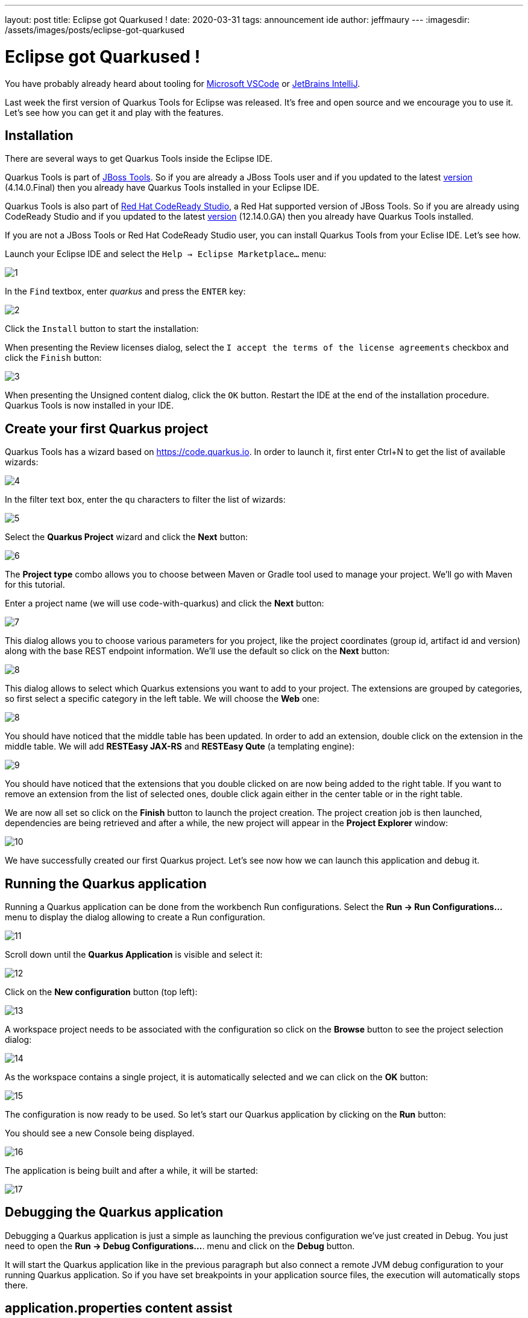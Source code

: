 ---
layout: post
title: Eclipse got Quarkused !
date: 2020-03-31
tags: announcement ide
author: jeffmaury
---
:imagesdir: /assets/images/posts/eclipse-got-quarkused

= Eclipse got Quarkused !

You have probably already heard about tooling for
https://marketplace.visualstudio.com/items?itemName=redhat.vscode-quarkus[Microsoft VSCode]
or https://plugins.jetbrains.com/plugin/13234-quarkus-tools[JetBrains IntelliJ].

Last week the first version of Quarkus Tools for Eclipse was released.
It's free and open source and we encourage you to use it. Let's see how you can
get it and play with the features.

== Installation

There are several ways to get Quarkus Tools inside the Eclipse IDE.

Quarkus Tools is part of https://tools.jboss.org[JBoss Tools]. So if you are
already a JBoss Tools user and if you updated to the latest
https://tools.jboss.org/downloads/jbosstools/2019-12/4.14.0.Final.html[version]
(4.14.0.Final) then you already have Quarkus Tools installed in your Eclipse IDE.

Quarkus Tools is also part of
https://developers.redhat.com/products/codeready-studio[Red Hat CodeReady Studio],
a Red Hat supported version of JBoss Tools. So if you are already using
CodeReady Studio and if you updated to the latest
https://developers.redhat.com/download-manager/file/codereadystudio-12.14.0.GA-installer-standalone.jar[version]
(12.14.0.GA) then you already have Quarkus Tools installed.

If you are not a JBoss Tools or Red Hat CodeReady Studio user, you can install
Quarkus Tools from your Eclise IDE. Let's see how.

Launch your Eclipse IDE and select the `Help -> Eclipse Marketplace...` menu:

image::1.png[]

In the `Find` textbox, enter _quarkus_ and press the `ENTER` key: 

image::2.png[]

Click the `Install` button to start the installation:

When presenting the Review licenses dialog, select the `I accept the terms of
the license agreements` checkbox and click the `Finish` button:

image::3.png[]

When presenting the Unsigned content dialog, click the `OK` button. Restart the IDE at the end of the installation procedure. Quarkus Tools is now installed in your IDE.

== Create your first Quarkus project

Quarkus Tools has a wizard based on https://code.quarkus.io. In order to launch
it, first enter Ctrl+N to get the list of available wizards:

image::4.png[]

In the filter text box, enter the `qu` characters to filter the list of wizards:

image::5.png[]

Select the *Quarkus Project* wizard and click the *Next* button:

image::6.png[]

The *Project type* combo allows you to choose between Maven or Gradle tool used to
manage your project. We'll go with Maven for this tutorial.

Enter a project name (we will use code-with-quarkus) and click the *Next* button:

image::7.png[]

This dialog allows you to choose various parameters for you project, like the project
coordinates (group id, artifact id and version) along with the base REST endpoint information.
We'll use the default so click on the *Next* button:

image::8.png[]

This dialog allows to select which Quarkus extensions you want to add to your project.
The extensions are grouped by categories, so first select a specific category in
the left table. We will choose the *Web* one:

image::8.png[]

You should have noticed that the middle table has been updated. In order to add an extension,
double click on the extension in the middle table. We will add *RESTEasy JAX-RS* and
*RESTEasy Qute* (a templating engine):

image::9.png[]

You should have noticed that the extensions that you double clicked on are now being added
to the right table. If you want to remove an extension from the list of selected ones,
double click again either in the center table or in the right table.

We are now all set so click on the *Finish* button to launch the project creation.
The project creation job is then launched, dependencies are being retrieved and
after a while, the new project will appear in the *Project Explorer* window:

image::10.png[]

We have successfully created our first Quarkus project. Let's see now how we can launch this application and debug it.

[[run-application]]
== Running the Quarkus application

Running a Quarkus application can be done from the workbench Run configurations.
Select the *Run -> Run Configurations...* menu to display the dialog allowing to create a Run configuration.

image::11.png[]

Scroll down until the *Quarkus Application* is visible and select it:

image::12.png[]

Click on the *New configuration* button (top left):

image::13.png[]

A workspace project needs to be associated with the configuration so click on the *Browse*
button to see the project selection dialog:

image::14.png[]

As the workspace contains a single project, it is automatically selected and we can click
on the *OK* button:

image::15.png[]

The configuration is now ready to be used. So let's start our Quarkus application by clicking
on the *Run* button:

You should see a new Console being displayed.

image::16.png[]

The application is being built and after a while, it will be started:

image::17.png[]

== Debugging the Quarkus application

Debugging a Quarkus application is just a simple as launching the previous configuration
we've just created in Debug.
You just need to open the **Run -> Debug Configurations...**. menu and click on the *Debug* button.

It will start the Quarkus application like in the previous paragraph but also connect
a remote JVM debug configuration to your running Quarkus application. So if you have set breakpoints
in your application source files, the execution will automatically stops there.

== application.properties content assist

Every Quarkus application is configured through a configuration called
**application.properties**.

The content of this configuration file is dependent of the set of Quarkus
extensions that your application is using. Some settings are mandatory, some others
are not and the possible values are specific to the nature of the setting:
boolean, integer, limited set of values (enumerations).

So, as a developer, you need to look at various guides and documentations
(the core Quarkus and the extension specific ones)

So Quarkus Tools provides content assist on those specific files that:

- validates the content of the application.properties files
- provides you with the possible setting names and values

Let's see it in action.

Go to *src/main/resources/application.properties* in the project and double click the file to open an editor:

image::18.png[]

Go the third line of the file and invoke code completion (Ctrl + Space):

image::19.png[]

For each setting, a documentation is displayed when you mouse over the setting.
Let try to add **quarkus.http.port** to the file and mouse over this name:

image::20.png[]

If we enter a wrong value (false instead of a numeric value), then the error will be highlighted:

image::21.png[]

== Access application from the source code endpoint

If your Quarkus application is started, when you navigate into one of the
application source code endpoints, the URL for that endpoint will be computed
and presented into the source code as a *code lens* which is simply an additional
comment virtually added into the source code. Let's see how this works.

Make sure your Quarkus application is started (see <<run-application>>)

Go to *src/main/java/org/acme/ExmapleResource.java* in the project and double click the file to open an editor:

image::22.png[]

You should have noticed that an URL is now present the line above the `hello` method
definition. If you mouve the mouse over this URL, you will see that this URL is clickable.
Click the URL and this will open a browser window:

image::23.png[]

Please note that if you change your resource or endpoint path configuration, the
URL will be dynamically updated: in this scenario, I changed the resource path
from `hello` to `hello1` (on line 8):

image::24.png[]

== Language support for Kubernetes, Openshift, S2i and Docker properties

There is now completion, hover, documentation and validation for kubernetes.*,
openshift.*, s2i.*, docker.* properties coming from the https://quarkus.io/guides/kubernetes#enable-kubernetes-support[Kubernetes Quarkus extension].

image::25.png[]

== Language support for MicroProfile REST Client properties

Likewise, there is now completion, hover, documentation and validation for the
MicroProfile properties from REST Client.

Create a `MyServiceClient.java` file in the org.acme package with the following content:
[source,java]
----
package org.acme;

import javax.ws.rs.GET;
import javax.ws.rs.Path;
import javax.ws.rs.core.Response;

import org.eclipse.microprofile.rest.client.inject.RegisterRestClient;

@RegisterRestClient
public interface MyServiceClient {
    @GET
    @Path("/greet")
    Response greet();
}
----

Switch back to the `application.properties` file editor and enter `or` and ask
for code assist (Ctrl + ENTER):

image::26.png[]

You can change the configuration key for the client by changing the line:

[source,java]
----
@RegisterRestClient
----

to

[source,java]
----
@RegisterRestClient(configKey = "myclient")
----

and the code assist will be adjusted accordingly:

image::27.png[]

== Moving Forward

This wraps up the major features in this very first release. If you have any questions,
suggestions or feedback, by all means please https://issues.redhat.com/secure/CreateIssueDetails!init.jspa?pid=10020&issuetype=1&summary=Summary&components=12333057[open an issue].

For future releases we are aiming to improve language support for MicroProfile properties.

Thank you for reading and stay tuned for the next release!

== Links

- GitHub repository: https://github.com/jbosstools/jbosstools-quarkus
- Open an issue: https://issues.redhat.com/secure/CreateIssueDetails!init.jspa?pid=10020&issuetype=1&summary=Summary&components=12333057

